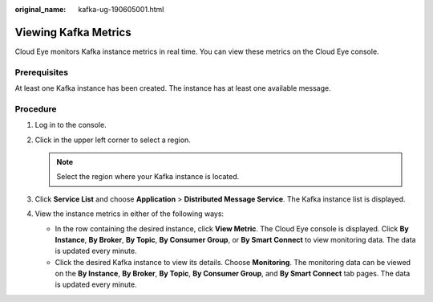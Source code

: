 :original_name: kafka-ug-190605001.html

.. _kafka-ug-190605001:

Viewing Kafka Metrics
=====================

Cloud Eye monitors Kafka instance metrics in real time. You can view these metrics on the Cloud Eye console.

Prerequisites
-------------

At least one Kafka instance has been created. The instance has at least one available message.

Procedure
---------

#. Log in to the console.
#. Click |image1| in the upper left corner to select a region.

   .. note::

      Select the region where your Kafka instance is located.

#. Click **Service List** and choose **Application** > **Distributed Message Service**. The Kafka instance list is displayed.
#. View the instance metrics in either of the following ways:

   -  In the row containing the desired instance, click **View Metric**. The Cloud Eye console is displayed. Click **By Instance**, **By Broker**, **By Topic**, **By Consumer Group**, or **By Smart Connect** to view monitoring data. The data is updated every minute.
   -  Click the desired Kafka instance to view its details. Choose **Monitoring**. The monitoring data can be viewed on the **By Instance**, **By Broker**, **By Topic**, **By Consumer Group**, and **By Smart Connect** tab pages. The data is updated every minute.

.. |image1| image:: /_static/images/en-us_image_0143929918.png
